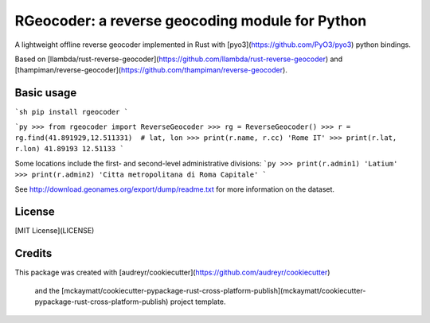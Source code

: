 RGeocoder: a reverse geocoding module for Python
================================================

.. image:: https://img.shields.io/pypi/v/rgeocoder.svg
        :target: https://pypi.python.org/pypi/rgeocoder

.. image:: https://img.shields.io/travis/Phil-V/rgeocoder.svg
        :target: https://travis-ci.org/Phil-V/rgeocoder

.. image:: https://pyup.io/repos/github/Phil-V/rgeocoder/shield.svg
     :target: https://pyup.io/repos/github/Phil-V/rgeocoder/
     :alt: Updates

A lightweight offline reverse geocoder implemented in Rust with
[pyo3](https://github.com/PyO3/pyo3) python bindings.

Based on [llambda/rust-reverse-geocoder](https://github.com/llambda/rust-reverse-geocoder) and
[thampiman/reverse-geocoder](https://github.com/thampiman/reverse-geocoder).


Basic usage
-----------

```sh
pip install rgeocoder
```

```py
>>> from rgeocoder import ReverseGeocoder
>>> rg = ReverseGeocoder()
>>> r = rg.find(41.891929,12.511331)  # lat, lon
>>> print(r.name, r.cc)
'Rome IT'
>>> print(r.lat, r.lon)
41.89193 12.51133
```

Some locations include the first-
and second-level administrative divisions:
```py
>>> print(r.admin1)
'Latium'
>>> print(r.admin2)
'Citta metropolitana di Roma Capitale'
```

See http://download.geonames.org/export/dump/readme.txt for more
information on the dataset.


License
-------

[MIT License](LICENSE)


Credits
-------

This package was created with
[audreyr/cookiecutter](https://github.com/audreyr/cookiecutter)
 and the [mckaymatt/cookiecutter-pypackage-rust-cross-platform-publish](mckaymatt/cookiecutter-pypackage-rust-cross-platform-publish) project template.
